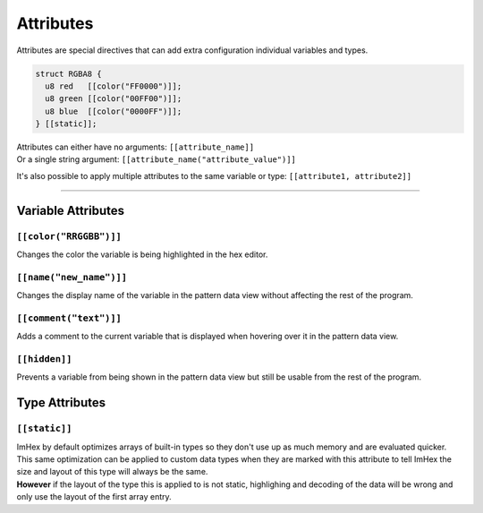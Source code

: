 Attributes
==========

Attributes are special directives that can add extra configuration individual variables and types.

.. code-block:: hexpat

  struct RGBA8 {
    u8 red   [[color("FF0000")]];
    u8 green [[color("00FF00")]];
    u8 blue  [[color("0000FF")]];
  } [[static]];

| Attributes can either have no arguments: ``[[attribute_name]]``
| Or a single string argument: ``[[attribute_name("attribute_value")]]``

It's also possible to apply multiple attributes to the same variable or type: ``[[attribute1, attribute2]]``

------------------------

Variable Attributes
^^^^^^^^^^^^^^^^^^^

``[[color("RRGGBB")]]``
-----------------------

Changes the color the variable is being highlighted in the hex editor.

``[[name("new_name")]]``
------------------------

Changes the display name of the variable in the pattern data view without affecting the rest of the program.

``[[comment("text")]]``
-----------------------

Adds a comment to the current variable that is displayed when hovering over it in the pattern data view.

``[[hidden]]``
--------------

Prevents a variable from being shown in the pattern data view but still be usable from the rest of the program.

Type Attributes
^^^^^^^^^^^^^^^

``[[static]]``
--------------

| ImHex by default optimizes arrays of built-in types so they don't use up as much memory and are evaluated quicker.
| This same optimization can be applied to custom data types when they are marked with this attribute to tell ImHex the size and layout of this type will always be the same.
| **However** if the layout of the type this is applied to is not static, highlighing and decoding of the data will be wrong and only use the layout of the first array entry.